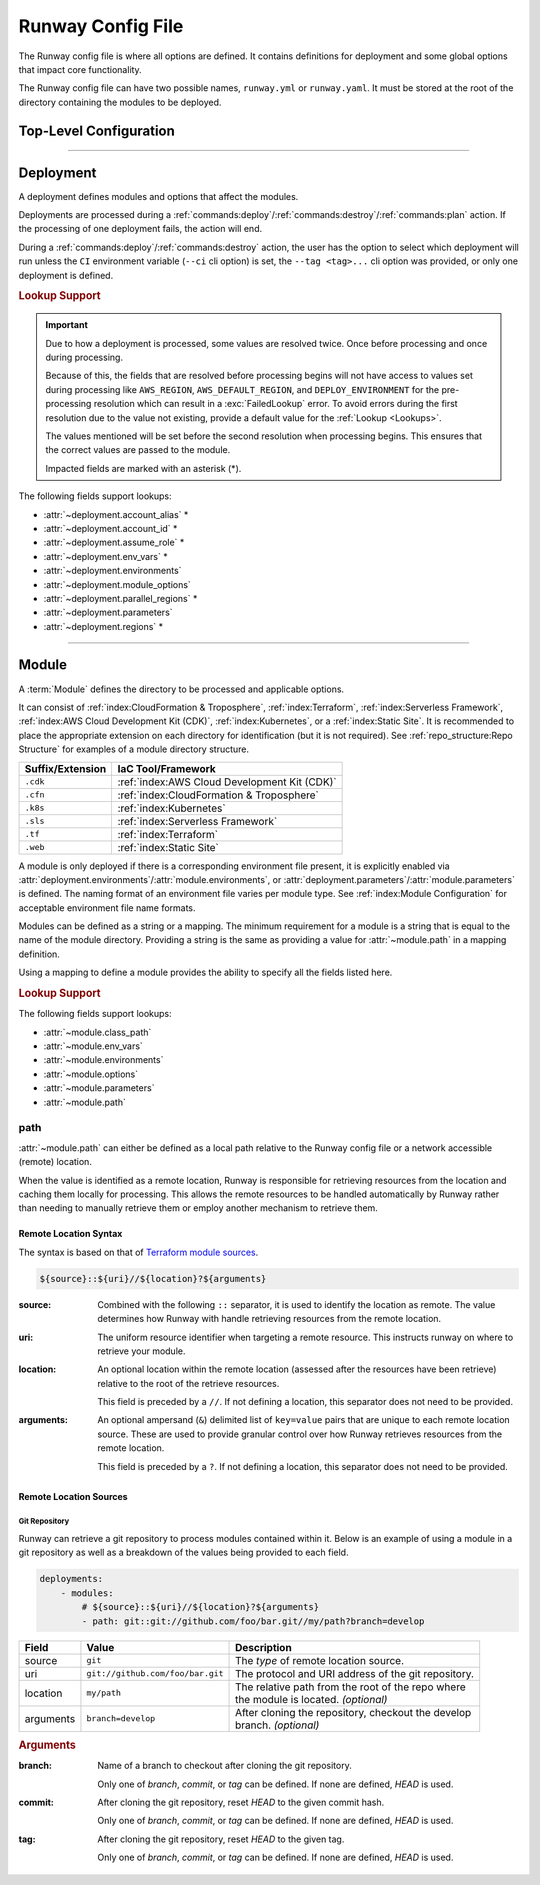 ##################
Runway Config File
##################

The Runway config file is where all options are defined.
It contains definitions for deployment and some global options that impact core functionality.

The Runway config file can have two possible names, ``runway.yml`` or ``runway.yaml``.
It must be stored at the root of the directory containing the modules to be deployed.

***********************
Top-Level Configuration
***********************

.. attribute:: deployments
  :type: list[deployment]

  A list of deployments that will be processed in the order they are defined.
  See Deployment_ for detailed information about defining this value.

  .. rubric:: Example
  .. code-block:: yaml

    deployments:
      - name: example
        modules:
          - sampleapp-01.cfn
          - path: sampleapp-02.cfn
        regions:
          - us-east-1

.. attribute:: ignore_git_branch
  :type: bool
  :value: false

  Optionally exclude the git branch name when determining the current :term:`Deploy Environment`.

  This can be useful when using the directory name or environment variable to set the :term:`Deploy Environment` to ensure the correct value is used.

  .. rubric:: Example
  .. code-block:: yaml

    ignore_git_branch: true

  .. note:: The existence of ``DEPLOY_ENVIRONMENT`` in the environment will automatically ignore the git branch.

.. attribute:: runway_version
  :type: str | None
  :value: None

  Define the versions of Runway that can be used with this configuration file.

  The value should be a `PEP 440 <https://www.python.org/dev/peps/pep-0440/>`__ compliant version specifier set.

  .. rubric:: Example
  .. code-block:: yaml
    :caption: greater than or equal to 1.14.0

    runway_version: ">=1.14.0"

  .. code-block:: yaml
    :caption: explicit version

    runway_version: "==14.0.0"

  .. code-block:: yaml
    :caption: greater than or equal to 1.14.0 but less than 2.0.0

    runway_version: ">=1.14.0,<2.0.0"  # or ~=1.14.0

  .. versionadded:: 1.11.0

.. _runway-variables:

.. attribute:: variables
  :type: dict[str, Any] | None
  :value: {}

  Runway variables are used to fill values that could change based on any number of circumstances.
  They can also be used to simplify the Runway config file by pulling lengthy definitions into another YAML file.
  Variables can be consumed in the config file by using the :ref:`var lookup <var-lookup>` in any field that supports :ref:`Lookups <Lookups>`.

  By default, Runway will look for and load a ``runway.variables.yml`` or ``runway.variables.yaml`` file that is in the same directory as the Runway config file.
  The file path and name of the file can optionally be defined in the config file.
  If the file path is explicitly provided and the file can't be found, an error will be raised.

  Variables can also be defined in the Runway config file directly.
  This can either be in place of a dedicated variables file, extend an existing file, or override values from the file.

  .. important::
    The :attr:`variables` and the variables file cannot contain lookups.
    If there is a lookup string in either of these locations, they will not be resolved.

  .. rubric:: Example
  .. code-block:: yaml

    deployments:
      - modules:
          - path: sampleapp.cfn
        env_vars: ${var env_vars}  # exists in example-file.yml
        parameters:
          namespace: ${var namespace}-${env DEPLOY_ENVIRONMENT}
        regions: ${var regions.${env DEPLOY_ENVIRONMENT}}

    variables:
      file_path: example-file.yml
      namespace: example
      regions:
        dev:
          - us-east-1
          - us-west-2

  .. versionadded 1.4.0

  .. data:: variables.file_path
    :type: str | None

    Explicit path to a variables file that will be loaded and merged with the variables defined here.

    .. rubric:: Example
    .. code-block:: yaml

      variables:
        file_path: some-file.yml

  .. data:: variables.sys_path
    :type: str | None
    :value: ./

    Directory to use as the root of a relative :data:`variables.file_path`.
    If not provided, the current working directory is used.

    .. rubric:: Example
    .. code-block:: yaml

      variables:
        sys_path: ./../variables


----



**********
Deployment
**********

.. class:: deployment

  A deployment defines modules and options that affect the modules.

  Deployments are processed during a :ref:`commands:deploy`/:ref:`commands:destroy`/:ref:`commands:plan` action.
  If the processing of one deployment fails, the action will end.

  During a :ref:`commands:deploy`/:ref:`commands:destroy` action, the user has the option to select which deployment will run unless the ``CI`` environment variable (``--ci`` cli option) is set, the ``--tag <tag>...`` cli option was provided, or only one deployment is defined.

  .. rubric:: Lookup Support

  .. important::
    Due to how a deployment is processed, some values are resolved twice.
    Once before processing and once during processing.

    Because of this, the fields that are resolved before processing begins will not have access to values set during processing like ``AWS_REGION``, ``AWS_DEFAULT_REGION``, and ``DEPLOY_ENVIRONMENT`` for the pre-processing resolution which can result in a :exc:`FailedLookup` error.
    To avoid errors during the first resolution due to the value not existing, provide a default value for the :ref:`Lookup <Lookups>`.

    The values mentioned will be set before the second resolution when processing begins.
    This ensures that the correct values are passed to the module.

    Impacted fields are marked with an asterisk (*).

  The following fields support lookups:

  - :attr:`~deployment.account_alias` *
  - :attr:`~deployment.account_id` *
  - :attr:`~deployment.assume_role` *
  - :attr:`~deployment.env_vars` *
  - :attr:`~deployment.environments`
  - :attr:`~deployment.module_options`
  - :attr:`~deployment.parallel_regions` *
  - :attr:`~deployment.parameters`
  - :attr:`~deployment.regions` *


  .. attribute:: account_alias
    :type: str | None
    :value: None

    An `AWS account alias <https://docs.aws.amazon.com/IAM/latest/UserGuide/console_account-alias.html>`__ use to verify the currently assumed role or credentials.
    Verification is performed by listing the account's alias and comparing the result to what is defined.
    This requires the credentials being used to have ``iam:ListAccountAliases`` permissions.

    .. rubric:: Example
    .. code-block:: yaml
      :caption: using a literal value

      deployments:
        - account_alias: example-dev

    .. code-block:: yaml
      :caption: using a lookup

      deployments:
        - account_alias: example-${env DEPLOY_ENVIRONMENT}
        - account_alias: ${var account_alias.${env DEPLOY_ENVIRONMENT}}

      variables:
        account_alias:
          dev: example-dev

    .. versionchanged:: 2.0.0
      No longer accepts a :class:`typing.Dict`.

  .. attribute:: account_id
    :type: str | None
    :value: None

    An AWS account ID use to verify the currently assumed role or credentials.
    Verification is performed by `getting the caller identity <https://docs.aws.amazon.com/STS/latest/APIReference/API_GetCallerIdentity.html>`__.
    This does not required any added permissions as it is allowed by default.
    However, it does require that ``sts:GetCallerIdentity`` is not explicitly denied.

    .. rubric:: Example
    .. code-block:: yaml
      :caption: using a literal value

      deployments:
        - account_id: 123456789012

    .. code-block:: yaml
      :caption: using a lookup

      deployments:
        - account_id: ${var account_id.${env DEPLOY_ENVIRONMENT}}

      variables:
        account_id:
          dev: 123456789012

    .. versionchanged:: 2.0.0
      No longer accepts a :class:`typing.Dict`.

  .. attribute:: assume_role
    :type: assume_role_definition | str | None
    :value: {}

    Assume an AWS IAM role when processing the deployment.
    The credentials being used prior to assuming the role must to ``iam:AssumeRole`` permissions for the role provided.

    .. rubric:: Example
    .. code-block:: yaml
      :caption: using a literal value

      deployments:
        - assume_role: arn:aws:iam::123456789012:role/name

    .. code-block:: yaml
      :caption: using a lookup in a detailed definition

      deployments:
        - assume_role:
            arn: ${var assume_role.${env DEPLOY_ENVIRONMENT}}
            post_deploy_env_revert: True

      variables:
        assume_role:
          dev:
            arn:aws:iam::123456789012:role/name

    .. versionchanged:: 2.0.0
      No longer accepts a :class:`typing.Dict` defining a value per deploy environment.

    .. class:: assume_role_definition

      .. attribute:: arn
        :type: str

        The ARN of the AWS IAM role to be assumed.

      .. attribute:: duration
        :type: int
        :value: 3600

        The duration, in seconds, of the session.

      .. attribute:: post_deploy_env_revert
        :type: bool
        :value: false

        Revert the credentials stored in environment variables to what they were prior to execution after the deployment finished processing.

      .. attribute:: session_name
        :type: str
        :value: runway

        An identifier for the assumed role session.

  .. attribute:: env_vars
    :type: dict[str, list[str] | str] | None
    :value: {}

    Additional variables to add to the environment when processing the deployment.

    Anything defined here is merged with the value of :attr:`module.env_vars`.

    .. rubric:: Example
    .. code-block:: yaml
      :caption: using a lookup as the value

      deployments:
        - env_vars:
            NAME: value
            KUBECONFIG:
              - .kube
              - ${env DEPLOY_ENVIRONMENT}
              - config

    .. code-block:: yaml
      :caption: using a lookup in the value

      deployments:
        - env_vars: ${var env_vars.${env DEPLOY_ENVIRONMENT}}

      variables:
        env_vars:
          dev:
            NAME: value

    .. versionchanged:: 2.0.0
      No longer accepts a :class:`typing.Dict` defining a value per deploy environment.
      The entire value of the field is used for all environments.

  .. attribute:: environments
    :type: dict[str, bool | list[str] | str] | None
    :value: {}

    Explicitly enable/disable the deployment for a specific deploy environment, AWS Account ID, and AWS Region combination.
    Can also be set as a static boolean value.

    Anything defined here is merged with the value of :attr:`module.environments`.

    .. rubric:: Example
    .. code-block:: yaml

      deployments:
        - environments:
            dev: True
            test: 123456789012
            qa: us-east-1
            prod:
              - 123456789012/ca-central-1
              - us-west-2
              - 234567890123

    .. code-block:: yaml
      :caption: using a lookup as the value

      deployments:
        - environments: ${var environments}

      variables:
        environments:
          dev: True

    .. versionchanged:: 1.4.0
      Now acts as an explicit toggle for deploying modules to a set AWS Account/AWS Region.
      For passing values to a module, :attr:`deployment.parameters`/:attr:`module.parameters` should be used instead.

    .. versionchanged:: 2.0.0
      If defined and the current deploy environment is missing from the definition, processing will be skipped.

  .. attribute:: modules
    :type: list[module | str]

    A list of modules to process as part of a deployment.

    .. rubric:: Example
    .. code-block:: yaml

      deployments:
        - modules:
            - sampleapp-01.cfn
            - path: sampleapp-02.cfn

  .. attribute:: module_options
    :type: dict[str, Any] | str | None
    :value: {}

    Options that are passed directly to the modules within this deployment.

    Anything defined here is merged with the value of :attr:`module.options`.

    .. rubric:: Example
    .. code-block:: yaml

      deployments:
        - module_options:
            example: value

    .. code-block:: yaml
      :caption: using a lookup as the value

      deployments:
        - module_options:
            example: ${var example}

      variables:
        example: value

    .. code-block:: yaml
      :caption: using a lookup in the value

      deployments:
        - module_options: ${var parameters}

      variables:
        parameters:
          example: value

  .. attribute:: name
    :type: str | None
    :value: None

    The name of the deployment to be displayed in logs and the interactive selection menu.

    .. rubric:: Example
    .. code-block:: yaml

      deployments:
        - name: networking

  .. attribute:: parallel_regions
    :type: list[str] | str | None
    :value: []

    A list of AWS Regions to process asynchronously.

    Only one of :attr:`~deployment.parallel_regions` or :attr:`~deployment.regions` can be defined.

    Asynchronous deployment only takes effect when running non-interactively.
    Otherwise processing will occur synchronously.

    :attr:`assume_role.post_deploy_env_revert <assume_role_definition.post_deploy_env_revert>` will always be ``true`` when run in parallel.

    Can be used in tandem with :attr:`module.parallel`.

    .. rubric:: Example
    .. code-block:: yaml
      :caption: using a lookup as the value

      deployments:
        - parallel_regions:
            - us-east-1
            - us-west-2
            - ${var third_region.${env DEPLOY_ENVIRONMENT}}

      variables:
        third_region:
          dev: ca-central-1

    .. code-block:: yaml
      :caption: using a lookup in the value

      deployments:
          - parallel_regions: ${var regions.${env DEPLOY_ENVIRONMENT}}

        variables:
          regions:
            - us-east-1
            - us-west-2

    .. versionadded:: 1.3.0

  .. attribute:: parameters
    :type: dict[str, Any] | str | None
    :value: {}

    Used to pass variable values to modules in place of an environment configuration file.

    Anything defined here is merged with the value of :attr:`module.parameters`.

    .. rubric:: Example
    .. code-block:: yaml
      :caption: using a lookup as the value

      deployments:
        - parameters:
            namespace: example-${env DEPLOY_ENVIRONMENT}

    .. code-block:: yaml
      :caption: using a lookup in the value

      deployments:
        - parameters: ${var parameters.${env DEPLOY_ENVIRONMENT}}

      variables:
        parameters:
          dev:
            namespace: example-dev

    .. versionadded:: 1.4.0

  .. attribute:: regions
    :type: dict[str, list[str] | str] | list[str] | str | None
    :value: []

    A list of AWS Regions to process this deployment in.

    Only one of :attr:`~deployment.parallel_regions` or :attr:`~deployment.regions` can be defined.

    Can be used to define asynchronous processing similar to :attr:`~deployment.parallel_regions`.

    .. rubric:: Example
    .. code-block:: yaml
      :caption: synchronous

      deployments:
        - regions:
            - us-east-1
            - us-west-2

    .. code-block:: yaml
      :caption: asynchronous

      deployments:
        - regions:
            parallel:
              - us-east-1
              - us-west-2
              - ${var third_region.${env DEPLOY_ENVIRONMENT}}

      variables:
        third_region:
          dev: ca-central-1

    .. code-block:: yaml
      :caption: using a lookup in the value

      deployments:
          - regions: ${var regions.${env DEPLOY_ENVIRONMENT}}

        variables:
          regions:
            - us-east-1
            - us-west-2

    .. versionchanged 1.3.0
      Added support for asynchronous processing.


----



******
Module
******

.. class:: module

  A :term:`Module` defines the directory to be processed and applicable options.

  It can consist of :ref:`index:CloudFormation & Troposphere`, :ref:`index:Terraform`, :ref:`index:Serverless Framework`, :ref:`index:AWS Cloud Development Kit (CDK)`, :ref:`index:Kubernetes`, or a :ref:`index:Static Site`.
  It is recommended to place the appropriate extension on each directory for identification (but it is not required).
  See :ref:`repo_structure:Repo Structure` for examples of a module directory structure.

  +------------------+---------------------------------------------------------+
  | Suffix/Extension | IaC Tool/Framework                                      |
  +==================+=========================================================+
  | ``.cdk``         | :ref:`index:AWS Cloud Development Kit (CDK)`            |
  +------------------+---------------------------------------------------------+
  | ``.cfn``         | :ref:`index:CloudFormation & Troposphere`               |
  +------------------+---------------------------------------------------------+
  | ``.k8s``         | :ref:`index:Kubernetes`                                 |
  +------------------+---------------------------------------------------------+
  | ``.sls``         | :ref:`index:Serverless Framework`                       |
  +------------------+---------------------------------------------------------+
  | ``.tf``          | :ref:`index:Terraform`                                  |
  +------------------+---------------------------------------------------------+
  | ``.web``         | :ref:`index:Static Site`                                |
  +------------------+---------------------------------------------------------+

  A module is only deployed if there is a corresponding environment file present, it is explicitly enabled via :attr:`deployment.environments`/:attr:`module.environments`, or :attr:`deployment.parameters`/:attr:`module.parameters` is defined.
  The naming format of an environment file varies per module type.
  See :ref:`index:Module Configuration` for acceptable environment file name formats.

  Modules can be defined as a string or a mapping.
  The minimum requirement for a module is a string that is equal to the name of the module directory.
  Providing a string is the same as providing a value for :attr:`~module.path` in a mapping definition.

  Using a mapping to define a module provides the ability to specify all the fields listed here.

  .. rubric:: Lookup Support

  The following fields support lookups:

  - :attr:`~module.class_path`
  - :attr:`~module.env_vars`
  - :attr:`~module.environments`
  - :attr:`~module.options`
  - :attr:`~module.parameters`
  - :attr:`~module.path`

  .. attribute:: class_path
    :type: str | None
    :value: null

    .. note::
      Most users will never need to use this.
      It is only used for custom module type handlers.

    Import path to a custom Runway module handler class.
    See :ref:`index:Module Configuration` for detailed usage.

    .. rubric:: Example
    .. code-block:: yaml

      deployments:
        - modules:
          - class_path: runway.module.cloudformation.CloudFormation

  .. attribute:: env_vars
    :type: dict[str, list[str] | str] | None
    :value: {}

    Additional variables to add to the environment when processing the deployment.

    Anything defined here is merged with the value of :attr:`deployment.env_vars`.
    Values defined here take precedence.

    .. rubric:: Example
    .. code-block:: yaml
      :caption: using a lookup as the value

      deployments:
        - modules:
          - env_vars:
              NAME: VALUE
              KUBECONFIG:
                - .kube
                - ${env DEPLOY_ENVIRONMENT}
                - config

    .. code-block:: yaml
      :caption: using a lookup in the value

      deployments:
        - modules:
            - env_vars: ${var env_vars.${env DEPLOY_ENVIRONMENT}}

      variables:
        env_vars:
          dev:
            NAME: value

    .. versionchanged:: 2.0.0
      No longer accepts a :class:`typing.Dict` defining a value per deploy environment.
      The entire value of the field is used for all environments.

  .. attribute:: environments
    :type: dict[str, bool | list[str] | str] | None
    :value: {}

    Explicitly enable/disable the deployment for a specific deploy environment, AWS Account ID, and AWS Region combination.
    Can also be set as a static boolean value.

    Anything defined here is merged with the value of :attr:`deployment.environments`.
    Values defined here take precedence.

    .. rubric:: Example
    .. code-block:: yaml

      deployments:
        - modules:
          - environments:
            dev: True
            test: 123456789012
            qa: us-east-1
            prod:
              - 123456789012/ca-central-1
              - us-west-2
              - 234567890123

    .. code-block:: yaml
      :caption: using a lookup as the value

      deployments:
        - modules:
          - environments: ${var environments}

      variables:
        environments:
          dev: True

    .. versionchanged:: 1.4.0
      Now acts as an explicit toggle for deploying modules to a set AWS Account/AWS Region.
      For passing values to a module, :attr:`deployment.parameters`/:attr:`module.parameters` should be used instead.

    .. versionchanged:: 2.0.0
      If defined and the current deploy environment is missing from the definition, processing will be skipped.

  .. attribute:: name
    :type: str | None

    The name of the module to be displayed in logs and the interactive selection menu.

    If a name is not provided, the :attr:`~module.path` value is used.

    .. rubric:: Example
    .. code-block:: yaml

      deployments:
        - modules:
          - name: networking

  .. attribute:: options
    :type: dict[str, Any] | str | None
    :value: {}

    Options that are passed directly to the module type handler class.

    The options that can be used with each module vary.
    For detailed information about options for each type of module, see :ref:`index:Module Configuration`.

    Anything defined here is merged with the value of :attr:`deployment.module_options`.
    Values defined here take precedence.

    .. rubric:: Example
    .. code-block:: yaml

      deployments:
        - module:
          - options:
              example: value

    .. code-block:: yaml
      :caption: using a lookup as the value

      deployments:
        - module:
          - options:
              example: ${var example}

      variables:
        example: value

    .. code-block:: yaml
      :caption: using a lookup in the value

      deployments:
        - module:
          - options: ${var parameters}

      variables:
        parameters:
          example: value

  .. attribute:: parallel
    :type: list[module] | None
    :value: []

    List of `module` definitions that can be executed asynchronously.

    Incompatible with :attr:`~module.class_path`, :attr:`~module.path`, and :attr:`~module.type`.

    Asynchronous deployment only takes effect when running non-interactively.
    Otherwise processing will occur synchronously.

    .. rubric:: Example
    .. code-block:: yaml

      deployments:
        - modules:
          - parallel:
            - path: sampleapp-01.cfn
            - path: sampleapp-02.cfn

  .. attribute:: parameters
    :type: dict[str, Any] | str | None
    :value: {}

    Used to pass variable values to modules in place of an environment configuration file.

    Anything defined here is merged with the value of :attr:`deployment.parameters`.
    Values defined here take precedence.

    .. rubric:: Example
    .. code-block:: yaml
      :caption: using a lookup as the value

      deployments:
        - modules:
          - parameters:
              namespace: example-${env DEPLOY_ENVIRONMENT}

    .. code-block:: yaml
      :caption: using a lookup in the value

      deployments:
        - modules:
          - parameters: ${var parameters.${env DEPLOY_ENVIRONMENT}}

      variables:
        parameters:
          dev:
            namespace: example-dev

    .. versionadded:: 1.4.0

  .. attribute:: path
    :type: str | Path | None

    Directory (relative to the Runway config file) containing IaC.
    The directory can either be on the local file system or a network accessible location.

    See path_ for more detailed information.

    .. rubric:: Example
    .. code-block:: yaml
      :caption: using a lookup

      deployments:
        - modules:
          - path: sampleapp-${env DEPLOY_ENVIRONMENT}.cfn

    .. versionadded:: 1.4.0

  .. attribute:: tags
    :type: list[str] | None
    :value: []

    A list of strings to categorize the module which can be used with the CLI to quickly select a group of modules.

    This field is only used by the ``--tag`` CLI option.

    .. rubric:: Example
    .. code-block:: yaml

      deployments:
        - modules:
          - tags:
            - app:sampleapp
            - type:network

  .. attribute:: type
    :type: str | None

    Explicitly define the type of IaC contained within the directory.
    This can be useful when Runway fails to automatically determine the correct module type.

    .. rubric:: Accepted Values

    - cdk
    - cloudformation
    - kubernetes
    - serverless
    - terraform
    - static

    .. rubric:: Example
    .. code-block:: yaml

      deployments:
        - modules:
          - type: static

    .. versionadded:: 1.4.0



path
====

:attr:`~module.path` can either be defined as a local path relative to the Runway config file or a network accessible (remote) location.

When the value is identified as a remote location, Runway is responsible for retrieving resources from the location and caching them locally for processing.
This allows the remote resources to be handled automatically by Runway rather than needing to manually retrieve them or employ another mechanism to retrieve them.

Remote Location Syntax
----------------------

The syntax is based on that of `Terraform module sources <https://www.terraform.io/docs/modules/sources.html>`__.

.. code-block:: shell

  ${source}::${uri}//${location}?${arguments}

:source:
  Combined with the following ``::`` separator, it is used to identify the location as remote.
  The value determines how Runway with handle retrieving resources from the remote location.

:uri:
  The uniform resource identifier when targeting a remote resource.
  This instructs runway on where to retrieve your module.

:location:
  An optional location within the remote location (assessed after the resources have been retrieve) relative to the root of the retrieve resources.

  This field is preceded by a ``//``. If not defining a location, this separator does not need to be provided.

:arguments:
  An optional ampersand (``&``) delimited list of ``key=value`` pairs that are unique to each remote location source.
  These are used to provide granular control over how Runway retrieves resources from the remote location.

  This field is preceded by a ``?``. If not defining a location, this separator does not need to be provided.


Remote Location Sources
-----------------------


Git Repository
^^^^^^^^^^^^^^

Runway can retrieve a git repository to process modules contained within it.
Below is an example of using a module in a git repository as well as a breakdown of the values being provided to each field.

.. code-block:: yaml

  deployments:
      - modules:
          # ${source}::${uri}//${location}?${arguments}
          - path: git::git://github.com/foo/bar.git//my/path?branch=develop

+-----------+----------------------------------+------------------------------------------------------+
| Field     | Value                            | Description                                          |
+===========+==================================+======================================================+
| source    | ``git``                          | The *type* of remote location source.                |
+-----------+----------------------------------+------------------------------------------------------+
| uri       | ``git://github.com/foo/bar.git`` | The protocol and URI address of the git repository.  |
+-----------+----------------------------------+------------------------------------------------------+
| location  | ``my/path``                      | | The relative path from the root of the repo where  |
|           |                                  | | the module is located. *(optional)*                |
+-----------+----------------------------------+------------------------------------------------------+
| arguments | ``branch=develop``               | | After cloning the repository, checkout the develop |
|           |                                  | | branch. *(optional)*                               |
+-----------+----------------------------------+------------------------------------------------------+

.. rubric:: Arguments

:branch:
  Name of a branch to checkout after cloning the git repository.

  Only one of *branch*, *commit*, or *tag* can be defined.
  If none are defined, *HEAD* is used.

:commit:
  After cloning the git repository, reset *HEAD* to the given commit hash.

  Only one of *branch*, *commit*, or *tag* can be defined.
  If none are defined, *HEAD* is used.

:tag:
  After cloning the git repository, reset *HEAD* to the given tag.

  Only one of *branch*, *commit*, or *tag* can be defined.
  If none are defined, *HEAD* is used.

